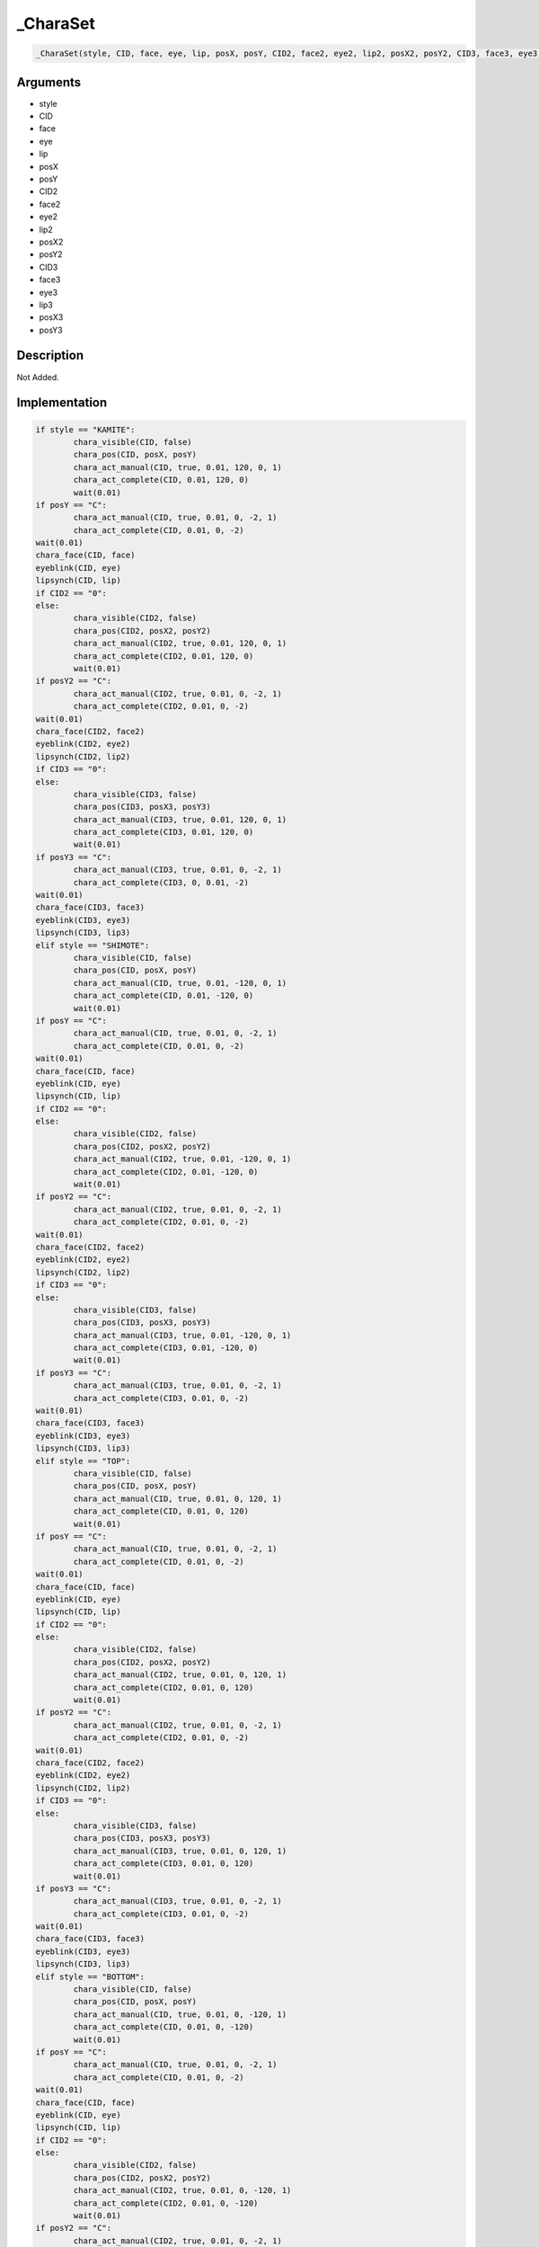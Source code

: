 .. __CharaSet:

_CharaSet
========================

.. code-block:: text

	_CharaSet(style, CID, face, eye, lip, posX, posY, CID2, face2, eye2, lip2, posX2, posY2, CID3, face3, eye3, lip3, posX3, posY3)


Arguments
------------

* style
* CID
* face
* eye
* lip
* posX
* posY
* CID2
* face2
* eye2
* lip2
* posX2
* posY2
* CID3
* face3
* eye3
* lip3
* posX3
* posY3

Description
-------------

Not Added.

Implementation
-------------

.. code-block:: python

	if style == "KAMITE":
		chara_visible(CID, false)
		chara_pos(CID, posX, posY)
		chara_act_manual(CID, true, 0.01, 120, 0, 1)
		chara_act_complete(CID, 0.01, 120, 0)
		wait(0.01)
	if posY == "C":
		chara_act_manual(CID, true, 0.01, 0, -2, 1)
		chara_act_complete(CID, 0.01, 0, -2)
	wait(0.01)
	chara_face(CID, face)
	eyeblink(CID, eye)
	lipsynch(CID, lip)
	if CID2 == "0":
	else:
		chara_visible(CID2, false)
		chara_pos(CID2, posX2, posY2)
		chara_act_manual(CID2, true, 0.01, 120, 0, 1)
		chara_act_complete(CID2, 0.01, 120, 0)
		wait(0.01)
	if posY2 == "C":
		chara_act_manual(CID2, true, 0.01, 0, -2, 1)
		chara_act_complete(CID2, 0.01, 0, -2)
	wait(0.01)
	chara_face(CID2, face2)
	eyeblink(CID2, eye2)
	lipsynch(CID2, lip2)
	if CID3 == "0":
	else:
		chara_visible(CID3, false)
		chara_pos(CID3, posX3, posY3)
		chara_act_manual(CID3, true, 0.01, 120, 0, 1)
		chara_act_complete(CID3, 0.01, 120, 0)
		wait(0.01)
	if posY3 == "C":
		chara_act_manual(CID3, true, 0.01, 0, -2, 1)
		chara_act_complete(CID3, 0, 0.01, -2)
	wait(0.01)
	chara_face(CID3, face3)
	eyeblink(CID3, eye3)
	lipsynch(CID3, lip3)
	elif style == "SHIMOTE":
		chara_visible(CID, false)
		chara_pos(CID, posX, posY)
		chara_act_manual(CID, true, 0.01, -120, 0, 1)
		chara_act_complete(CID, 0.01, -120, 0)
		wait(0.01)
	if posY == "C":
		chara_act_manual(CID, true, 0.01, 0, -2, 1)
		chara_act_complete(CID, 0.01, 0, -2)
	wait(0.01)
	chara_face(CID, face)
	eyeblink(CID, eye)
	lipsynch(CID, lip)
	if CID2 == "0":
	else:
		chara_visible(CID2, false)
		chara_pos(CID2, posX2, posY2)
		chara_act_manual(CID2, true, 0.01, -120, 0, 1)
		chara_act_complete(CID2, 0.01, -120, 0)
		wait(0.01)
	if posY2 == "C":
		chara_act_manual(CID2, true, 0.01, 0, -2, 1)
		chara_act_complete(CID2, 0.01, 0, -2)
	wait(0.01)
	chara_face(CID2, face2)
	eyeblink(CID2, eye2)
	lipsynch(CID2, lip2)
	if CID3 == "0":
	else:
		chara_visible(CID3, false)
		chara_pos(CID3, posX3, posY3)
		chara_act_manual(CID3, true, 0.01, -120, 0, 1)
		chara_act_complete(CID3, 0.01, -120, 0)
		wait(0.01)
	if posY3 == "C":
		chara_act_manual(CID3, true, 0.01, 0, -2, 1)
		chara_act_complete(CID3, 0.01, 0, -2)
	wait(0.01)
	chara_face(CID3, face3)
	eyeblink(CID3, eye3)
	lipsynch(CID3, lip3)
	elif style == "TOP":
		chara_visible(CID, false)
		chara_pos(CID, posX, posY)
		chara_act_manual(CID, true, 0.01, 0, 120, 1)
		chara_act_complete(CID, 0.01, 0, 120)
		wait(0.01)
	if posY == "C":
		chara_act_manual(CID, true, 0.01, 0, -2, 1)
		chara_act_complete(CID, 0.01, 0, -2)
	wait(0.01)
	chara_face(CID, face)
	eyeblink(CID, eye)
	lipsynch(CID, lip)
	if CID2 == "0":
	else:
		chara_visible(CID2, false)
		chara_pos(CID2, posX2, posY2)
		chara_act_manual(CID2, true, 0.01, 0, 120, 1)
		chara_act_complete(CID2, 0.01, 0, 120)
		wait(0.01)
	if posY2 == "C":
		chara_act_manual(CID2, true, 0.01, 0, -2, 1)
		chara_act_complete(CID2, 0.01, 0, -2)
	wait(0.01)
	chara_face(CID2, face2)
	eyeblink(CID2, eye2)
	lipsynch(CID2, lip2)
	if CID3 == "0":
	else:
		chara_visible(CID3, false)
		chara_pos(CID3, posX3, posY3)
		chara_act_manual(CID3, true, 0.01, 0, 120, 1)
		chara_act_complete(CID3, 0.01, 0, 120)
		wait(0.01)
	if posY3 == "C":
		chara_act_manual(CID3, true, 0.01, 0, -2, 1)
		chara_act_complete(CID3, 0.01, 0, -2)
	wait(0.01)
	chara_face(CID3, face3)
	eyeblink(CID3, eye3)
	lipsynch(CID3, lip3)
	elif style == "BOTTOM":
		chara_visible(CID, false)
		chara_pos(CID, posX, posY)
		chara_act_manual(CID, true, 0.01, 0, -120, 1)
		chara_act_complete(CID, 0.01, 0, -120)
		wait(0.01)
	if posY == "C":
		chara_act_manual(CID, true, 0.01, 0, -2, 1)
		chara_act_complete(CID, 0.01, 0, -2)
	wait(0.01)
	chara_face(CID, face)
	eyeblink(CID, eye)
	lipsynch(CID, lip)
	if CID2 == "0":
	else:
		chara_visible(CID2, false)
		chara_pos(CID2, posX2, posY2)
		chara_act_manual(CID2, true, 0.01, 0, -120, 1)
		chara_act_complete(CID2, 0.01, 0, -120)
		wait(0.01)
	if posY2 == "C":
		chara_act_manual(CID2, true, 0.01, 0, -2, 1)
		chara_act_complete(CID2, 0.01, 0, -2)
	wait(0.01)
	chara_face(CID2, face2)
	eyeblink(CID2, eye2)
	lipsynch(CID2, lip2)
	if CID3 == "0":
	else:
		chara_visible(CID3, false)
		chara_pos(CID3, posX3, posY3)
		chara_act_manual(CID3, true, 0.01, 0, -120, 1)
		chara_act_complete(CID3, 0.01, 0, -120)
		wait(0.01)
	if posY3 == "C":
		chara_act_manual(CID3, true, 0.01, 0, -2, 1)
		chara_act_complete(CID3, 0.01, 0, -2)
	wait(0.01)
	chara_face(CID3, face3)
	eyeblink(CID3, eye3)
	lipsynch(CID3, lip3)
	else:
		chara_visible(CID, false)
		chara_pos(CID, posX, posY)
	if posY == "C":
		chara_act_manual(CID, true, 0.01, 0, -2, 1)
		chara_act_complete(CID, 0.01, 0, -2)
	wait(0.01)
	chara_face(CID, face)
	eyeblink(CID, eye)
	lipsynch(CID, lip)
	if CID2 == "0":
	else:
		chara_visible(CID2, false)
		chara_pos(CID2, posX2, posY2)
	if posY2 == "C":
		chara_act_manual(CID2, true, 0.01, 0, -2, 1)
		chara_act_complete(CID2, 0.01, 0, -2)
	wait(0.01)
	chara_face(CID2, face2)
	eyeblink(CID2, eye2)
	lipsynch(CID2, lip2)
	if CID3 == "0":
	else:
		chara_visible(CID3, false)
		chara_pos(CID3, posX3, posY3)
	if posY3 == "C":
		chara_act_manual(CID3, true, 0.01, 0, -2, 1)
		chara_act_complete(CID3, 0.01, 0, -2)
	wait(0.01)
	chara_face(CID3, face3)
	eyeblink(CID3, eye3)
	lipsynch(CID3, lip3)

References
-------------
* :ref:`chara_visible`
* :ref:`chara_pos`
* :ref:`chara_act_manual`
* :ref:`chara_act_complete`
* :ref:`wait`
* :ref:`chara_face`
* :ref:`eyeblink`
* :ref:`lipsynch`

Table Implementation
-------------

.. code-block:: json

	{
	    "name": "_CharaSet",
	    "args": [
	        "style",
	        "CID",
	        "face",
	        "eye",
	        "lip",
	        "posX",
	        "posY",
	        "CID2",
	        "face2",
	        "eye2",
	        "lip2",
	        "posX2",
	        "posY2",
	        "CID3",
	        "face3",
	        "eye3",
	        "lip3",
	        "posX3",
	        "posY3"
	    ],
	    "commandList": [
	        {
	            "row": 5691,
	            "command": "if",
	            "args": [
	                "style",
	                "KAMITE"
	            ],
	            "end": 1
	        },
	        {
	            "row": 5692,
	            "command": "chara_visible",
	            "args": [
	                "CID",
	                "false"
	            ],
	            "end": 1
	        },
	        {
	            "row": 5693,
	            "command": "chara_pos",
	            "args": [
	                "CID",
	                "posX",
	                "posY"
	            ],
	            "end": 1
	        },
	        {
	            "row": 5694,
	            "command": "chara_act_manual",
	            "args": [
	                "CID",
	                "true",
	                "0.01",
	                "120",
	                "0",
	                "1"
	            ],
	            "end": 1
	        },
	        {
	            "row": 5695,
	            "command": "chara_act_complete",
	            "args": [
	                "CID",
	                "0.01",
	                "120",
	                "0"
	            ],
	            "end": 1
	        },
	        {
	            "row": 5696,
	            "command": "wait",
	            "args": [
	                "0.01"
	            ],
	            "end": 1
	        },
	        {
	            "row": 5697,
	            "command": "if",
	            "args": [
	                "posY",
	                "C"
	            ],
	            "end": 1
	        },
	        {
	            "row": 5698,
	            "command": "chara_act_manual",
	            "args": [
	                "CID",
	                "true",
	                "0.01",
	                "0",
	                "-2",
	                "1"
	            ],
	            "end": 1
	        },
	        {
	            "row": 5699,
	            "command": "chara_act_complete",
	            "args": [
	                "CID",
	                "0.01",
	                "0",
	                "-2"
	            ],
	            "end": 1
	        },
	        {
	            "row": 5700,
	            "command": "endif",
	            "args": [],
	            "end": 1
	        },
	        {
	            "row": 5701,
	            "command": "wait",
	            "args": [
	                "0.01"
	            ],
	            "end": 1
	        },
	        {
	            "row": 5702,
	            "command": "chara_face",
	            "args": [
	                "CID",
	                "face"
	            ],
	            "end": 1
	        },
	        {
	            "row": 5703,
	            "command": "eyeblink",
	            "args": [
	                "CID",
	                "eye"
	            ],
	            "end": 1
	        },
	        {
	            "row": 5704,
	            "command": "lipsynch",
	            "args": [
	                "CID",
	                "lip"
	            ],
	            "end": 1
	        },
	        {
	            "row": 5705,
	            "command": "if",
	            "args": [
	                "CID2",
	                "0"
	            ],
	            "end": 1
	        },
	        {
	            "row": 5706,
	            "command": "else",
	            "args": [],
	            "end": 1
	        },
	        {
	            "row": 5707,
	            "command": "chara_visible",
	            "args": [
	                "CID2",
	                "false"
	            ],
	            "end": 1
	        },
	        {
	            "row": 5708,
	            "command": "chara_pos",
	            "args": [
	                "CID2",
	                "posX2",
	                "posY2"
	            ],
	            "end": 1
	        },
	        {
	            "row": 5709,
	            "command": "chara_act_manual",
	            "args": [
	                "CID2",
	                "true",
	                "0.01",
	                "120",
	                "0",
	                "1"
	            ],
	            "end": 1
	        },
	        {
	            "row": 5710,
	            "command": "chara_act_complete",
	            "args": [
	                "CID2",
	                "0.01",
	                "120",
	                "0"
	            ],
	            "end": 1
	        },
	        {
	            "row": 5711,
	            "command": "wait",
	            "args": [
	                "0.01"
	            ],
	            "end": 1
	        },
	        {
	            "row": 5712,
	            "command": "if",
	            "args": [
	                "posY2",
	                "C"
	            ],
	            "end": 1
	        },
	        {
	            "row": 5713,
	            "command": "chara_act_manual",
	            "args": [
	                "CID2",
	                "true",
	                "0.01",
	                "0",
	                "-2",
	                "1"
	            ],
	            "end": 1
	        },
	        {
	            "row": 5714,
	            "command": "chara_act_complete",
	            "args": [
	                "CID2",
	                "0.01",
	                "0",
	                "-2"
	            ],
	            "end": 1
	        },
	        {
	            "row": 5715,
	            "command": "endif",
	            "args": [],
	            "end": 1
	        },
	        {
	            "row": 5716,
	            "command": "wait",
	            "args": [
	                "0.01"
	            ],
	            "end": 1
	        },
	        {
	            "row": 5717,
	            "command": "chara_face",
	            "args": [
	                "CID2",
	                "face2"
	            ],
	            "end": 1
	        },
	        {
	            "row": 5718,
	            "command": "eyeblink",
	            "args": [
	                "CID2",
	                "eye2"
	            ],
	            "end": 1
	        },
	        {
	            "row": 5719,
	            "command": "lipsynch",
	            "args": [
	                "CID2",
	                "lip2"
	            ],
	            "end": 1
	        },
	        {
	            "row": 5720,
	            "command": "endif",
	            "args": [],
	            "end": 1
	        },
	        {
	            "row": 5721,
	            "command": "if",
	            "args": [
	                "CID3",
	                "0"
	            ],
	            "end": 1
	        },
	        {
	            "row": 5722,
	            "command": "else",
	            "args": [],
	            "end": 1
	        },
	        {
	            "row": 5723,
	            "command": "chara_visible",
	            "args": [
	                "CID3",
	                "false"
	            ],
	            "end": 1
	        },
	        {
	            "row": 5724,
	            "command": "chara_pos",
	            "args": [
	                "CID3",
	                "posX3",
	                "posY3"
	            ],
	            "end": 1
	        },
	        {
	            "row": 5725,
	            "command": "chara_act_manual",
	            "args": [
	                "CID3",
	                "true",
	                "0.01",
	                "120",
	                "0",
	                "1"
	            ],
	            "end": 1
	        },
	        {
	            "row": 5726,
	            "command": "chara_act_complete",
	            "args": [
	                "CID3",
	                "0.01",
	                "120",
	                "0"
	            ],
	            "end": 1
	        },
	        {
	            "row": 5727,
	            "command": "wait",
	            "args": [
	                "0.01"
	            ],
	            "end": 1
	        },
	        {
	            "row": 5728,
	            "command": "if",
	            "args": [
	                "posY3",
	                "C"
	            ],
	            "end": 1
	        },
	        {
	            "row": 5729,
	            "command": "chara_act_manual",
	            "args": [
	                "CID3",
	                "true",
	                "0.01",
	                "0",
	                "-2",
	                "1"
	            ],
	            "end": 1
	        },
	        {
	            "row": 5730,
	            "command": "chara_act_complete",
	            "args": [
	                "CID3",
	                "0",
	                "0.01",
	                "-2"
	            ],
	            "end": 1
	        },
	        {
	            "row": 5731,
	            "command": "endif",
	            "args": [],
	            "end": 1
	        },
	        {
	            "row": 5732,
	            "command": "wait",
	            "args": [
	                "0.01"
	            ],
	            "end": 1
	        },
	        {
	            "row": 5733,
	            "command": "chara_face",
	            "args": [
	                "CID3",
	                "face3"
	            ],
	            "end": 1
	        },
	        {
	            "row": 5734,
	            "command": "eyeblink",
	            "args": [
	                "CID3",
	                "eye3"
	            ],
	            "end": 1
	        },
	        {
	            "row": 5735,
	            "command": "lipsynch",
	            "args": [
	                "CID3",
	                "lip3"
	            ],
	            "end": 1
	        },
	        {
	            "row": 5736,
	            "command": "endif",
	            "args": [],
	            "end": 1
	        },
	        {
	            "row": 5737,
	            "command": "elif",
	            "args": [
	                "style",
	                "SHIMOTE"
	            ],
	            "end": 1
	        },
	        {
	            "row": 5738,
	            "command": "chara_visible",
	            "args": [
	                "CID",
	                "false"
	            ],
	            "end": 1
	        },
	        {
	            "row": 5739,
	            "command": "chara_pos",
	            "args": [
	                "CID",
	                "posX",
	                "posY"
	            ],
	            "end": 1
	        },
	        {
	            "row": 5740,
	            "command": "chara_act_manual",
	            "args": [
	                "CID",
	                "true",
	                "0.01",
	                "-120",
	                "0",
	                "1"
	            ],
	            "end": 1
	        },
	        {
	            "row": 5741,
	            "command": "chara_act_complete",
	            "args": [
	                "CID",
	                "0.01",
	                "-120",
	                "0"
	            ],
	            "end": 1
	        },
	        {
	            "row": 5742,
	            "command": "wait",
	            "args": [
	                "0.01"
	            ],
	            "end": 1
	        },
	        {
	            "row": 5743,
	            "command": "if",
	            "args": [
	                "posY",
	                "C"
	            ],
	            "end": 1
	        },
	        {
	            "row": 5744,
	            "command": "chara_act_manual",
	            "args": [
	                "CID",
	                "true",
	                "0.01",
	                "0",
	                "-2",
	                "1"
	            ],
	            "end": 1
	        },
	        {
	            "row": 5745,
	            "command": "chara_act_complete",
	            "args": [
	                "CID",
	                "0.01",
	                "0",
	                "-2"
	            ],
	            "end": 1
	        },
	        {
	            "row": 5746,
	            "command": "endif",
	            "args": [],
	            "end": 1
	        },
	        {
	            "row": 5747,
	            "command": "wait",
	            "args": [
	                "0.01"
	            ],
	            "end": 1
	        },
	        {
	            "row": 5748,
	            "command": "chara_face",
	            "args": [
	                "CID",
	                "face"
	            ],
	            "end": 1
	        },
	        {
	            "row": 5749,
	            "command": "eyeblink",
	            "args": [
	                "CID",
	                "eye"
	            ],
	            "end": 1
	        },
	        {
	            "row": 5750,
	            "command": "lipsynch",
	            "args": [
	                "CID",
	                "lip"
	            ],
	            "end": 1
	        },
	        {
	            "row": 5751,
	            "command": "if",
	            "args": [
	                "CID2",
	                "0"
	            ],
	            "end": 1
	        },
	        {
	            "row": 5752,
	            "command": "else",
	            "args": [],
	            "end": 1
	        },
	        {
	            "row": 5753,
	            "command": "chara_visible",
	            "args": [
	                "CID2",
	                "false"
	            ],
	            "end": 1
	        },
	        {
	            "row": 5754,
	            "command": "chara_pos",
	            "args": [
	                "CID2",
	                "posX2",
	                "posY2"
	            ],
	            "end": 1
	        },
	        {
	            "row": 5755,
	            "command": "chara_act_manual",
	            "args": [
	                "CID2",
	                "true",
	                "0.01",
	                "-120",
	                "0",
	                "1"
	            ],
	            "end": 1
	        },
	        {
	            "row": 5756,
	            "command": "chara_act_complete",
	            "args": [
	                "CID2",
	                "0.01",
	                "-120",
	                "0"
	            ],
	            "end": 1
	        },
	        {
	            "row": 5757,
	            "command": "wait",
	            "args": [
	                "0.01"
	            ],
	            "end": 1
	        },
	        {
	            "row": 5758,
	            "command": "if",
	            "args": [
	                "posY2",
	                "C"
	            ],
	            "end": 1
	        },
	        {
	            "row": 5759,
	            "command": "chara_act_manual",
	            "args": [
	                "CID2",
	                "true",
	                "0.01",
	                "0",
	                "-2",
	                "1"
	            ],
	            "end": 1
	        },
	        {
	            "row": 5760,
	            "command": "chara_act_complete",
	            "args": [
	                "CID2",
	                "0.01",
	                "0",
	                "-2"
	            ],
	            "end": 1
	        },
	        {
	            "row": 5761,
	            "command": "endif",
	            "args": [],
	            "end": 1
	        },
	        {
	            "row": 5762,
	            "command": "wait",
	            "args": [
	                "0.01"
	            ],
	            "end": 1
	        },
	        {
	            "row": 5763,
	            "command": "chara_face",
	            "args": [
	                "CID2",
	                "face2"
	            ],
	            "end": 1
	        },
	        {
	            "row": 5764,
	            "command": "eyeblink",
	            "args": [
	                "CID2",
	                "eye2"
	            ],
	            "end": 1
	        },
	        {
	            "row": 5765,
	            "command": "lipsynch",
	            "args": [
	                "CID2",
	                "lip2"
	            ],
	            "end": 1
	        },
	        {
	            "row": 5766,
	            "command": "endif",
	            "args": [],
	            "end": 1
	        },
	        {
	            "row": 5767,
	            "command": "if",
	            "args": [
	                "CID3",
	                "0"
	            ],
	            "end": 1
	        },
	        {
	            "row": 5768,
	            "command": "else",
	            "args": [],
	            "end": 1
	        },
	        {
	            "row": 5769,
	            "command": "chara_visible",
	            "args": [
	                "CID3",
	                "false"
	            ],
	            "end": 1
	        },
	        {
	            "row": 5770,
	            "command": "chara_pos",
	            "args": [
	                "CID3",
	                "posX3",
	                "posY3"
	            ],
	            "end": 1
	        },
	        {
	            "row": 5771,
	            "command": "chara_act_manual",
	            "args": [
	                "CID3",
	                "true",
	                "0.01",
	                "-120",
	                "0",
	                "1"
	            ],
	            "end": 1
	        },
	        {
	            "row": 5772,
	            "command": "chara_act_complete",
	            "args": [
	                "CID3",
	                "0.01",
	                "-120",
	                "0"
	            ],
	            "end": 1
	        },
	        {
	            "row": 5773,
	            "command": "wait",
	            "args": [
	                "0.01"
	            ],
	            "end": 1
	        },
	        {
	            "row": 5774,
	            "command": "if",
	            "args": [
	                "posY3",
	                "C"
	            ],
	            "end": 1
	        },
	        {
	            "row": 5775,
	            "command": "chara_act_manual",
	            "args": [
	                "CID3",
	                "true",
	                "0.01",
	                "0",
	                "-2",
	                "1"
	            ],
	            "end": 1
	        },
	        {
	            "row": 5776,
	            "command": "chara_act_complete",
	            "args": [
	                "CID3",
	                "0.01",
	                "0",
	                "-2"
	            ],
	            "end": 1
	        },
	        {
	            "row": 5777,
	            "command": "endif",
	            "args": [],
	            "end": 1
	        },
	        {
	            "row": 5778,
	            "command": "wait",
	            "args": [
	                "0.01"
	            ],
	            "end": 1
	        },
	        {
	            "row": 5779,
	            "command": "chara_face",
	            "args": [
	                "CID3",
	                "face3"
	            ],
	            "end": 1
	        },
	        {
	            "row": 5780,
	            "command": "eyeblink",
	            "args": [
	                "CID3",
	                "eye3"
	            ],
	            "end": 1
	        },
	        {
	            "row": 5781,
	            "command": "lipsynch",
	            "args": [
	                "CID3",
	                "lip3"
	            ],
	            "end": 1
	        },
	        {
	            "row": 5782,
	            "command": "endif",
	            "args": [],
	            "end": 1
	        },
	        {
	            "row": 5783,
	            "command": "elif",
	            "args": [
	                "style",
	                "TOP"
	            ],
	            "end": 1
	        },
	        {
	            "row": 5784,
	            "command": "chara_visible",
	            "args": [
	                "CID",
	                "false"
	            ],
	            "end": 1
	        },
	        {
	            "row": 5785,
	            "command": "chara_pos",
	            "args": [
	                "CID",
	                "posX",
	                "posY"
	            ],
	            "end": 1
	        },
	        {
	            "row": 5786,
	            "command": "chara_act_manual",
	            "args": [
	                "CID",
	                "true",
	                "0.01",
	                "0",
	                "120",
	                "1"
	            ],
	            "end": 1
	        },
	        {
	            "row": 5787,
	            "command": "chara_act_complete",
	            "args": [
	                "CID",
	                "0.01",
	                "0",
	                "120"
	            ],
	            "end": 1
	        },
	        {
	            "row": 5788,
	            "command": "wait",
	            "args": [
	                "0.01"
	            ],
	            "end": 1
	        },
	        {
	            "row": 5789,
	            "command": "if",
	            "args": [
	                "posY",
	                "C"
	            ],
	            "end": 1
	        },
	        {
	            "row": 5790,
	            "command": "chara_act_manual",
	            "args": [
	                "CID",
	                "true",
	                "0.01",
	                "0",
	                "-2",
	                "1"
	            ],
	            "end": 1
	        },
	        {
	            "row": 5791,
	            "command": "chara_act_complete",
	            "args": [
	                "CID",
	                "0.01",
	                "0",
	                "-2"
	            ],
	            "end": 1
	        },
	        {
	            "row": 5792,
	            "command": "endif",
	            "args": [],
	            "end": 1
	        },
	        {
	            "row": 5793,
	            "command": "wait",
	            "args": [
	                "0.01"
	            ],
	            "end": 1
	        },
	        {
	            "row": 5794,
	            "command": "chara_face",
	            "args": [
	                "CID",
	                "face"
	            ],
	            "end": 1
	        },
	        {
	            "row": 5795,
	            "command": "eyeblink",
	            "args": [
	                "CID",
	                "eye"
	            ],
	            "end": 1
	        },
	        {
	            "row": 5796,
	            "command": "lipsynch",
	            "args": [
	                "CID",
	                "lip"
	            ],
	            "end": 1
	        },
	        {
	            "row": 5797,
	            "command": "if",
	            "args": [
	                "CID2",
	                "0"
	            ],
	            "end": 1
	        },
	        {
	            "row": 5798,
	            "command": "else",
	            "args": [],
	            "end": 1
	        },
	        {
	            "row": 5799,
	            "command": "chara_visible",
	            "args": [
	                "CID2",
	                "false"
	            ],
	            "end": 1
	        },
	        {
	            "row": 5800,
	            "command": "chara_pos",
	            "args": [
	                "CID2",
	                "posX2",
	                "posY2"
	            ],
	            "end": 1
	        },
	        {
	            "row": 5801,
	            "command": "chara_act_manual",
	            "args": [
	                "CID2",
	                "true",
	                "0.01",
	                "0",
	                "120",
	                "1"
	            ],
	            "end": 1
	        },
	        {
	            "row": 5802,
	            "command": "chara_act_complete",
	            "args": [
	                "CID2",
	                "0.01",
	                "0",
	                "120"
	            ],
	            "end": 1
	        },
	        {
	            "row": 5803,
	            "command": "wait",
	            "args": [
	                "0.01"
	            ],
	            "end": 1
	        },
	        {
	            "row": 5804,
	            "command": "if",
	            "args": [
	                "posY2",
	                "C"
	            ],
	            "end": 1
	        },
	        {
	            "row": 5805,
	            "command": "chara_act_manual",
	            "args": [
	                "CID2",
	                "true",
	                "0.01",
	                "0",
	                "-2",
	                "1"
	            ],
	            "end": 1
	        },
	        {
	            "row": 5806,
	            "command": "chara_act_complete",
	            "args": [
	                "CID2",
	                "0.01",
	                "0",
	                "-2"
	            ],
	            "end": 1
	        },
	        {
	            "row": 5807,
	            "command": "endif",
	            "args": [],
	            "end": 1
	        },
	        {
	            "row": 5808,
	            "command": "wait",
	            "args": [
	                "0.01"
	            ],
	            "end": 1
	        },
	        {
	            "row": 5809,
	            "command": "chara_face",
	            "args": [
	                "CID2",
	                "face2"
	            ],
	            "end": 1
	        },
	        {
	            "row": 5810,
	            "command": "eyeblink",
	            "args": [
	                "CID2",
	                "eye2"
	            ],
	            "end": 1
	        },
	        {
	            "row": 5811,
	            "command": "lipsynch",
	            "args": [
	                "CID2",
	                "lip2"
	            ],
	            "end": 1
	        },
	        {
	            "row": 5812,
	            "command": "endif",
	            "args": [],
	            "end": 1
	        },
	        {
	            "row": 5813,
	            "command": "if",
	            "args": [
	                "CID3",
	                "0"
	            ],
	            "end": 1
	        },
	        {
	            "row": 5814,
	            "command": "else",
	            "args": [],
	            "end": 1
	        },
	        {
	            "row": 5815,
	            "command": "chara_visible",
	            "args": [
	                "CID3",
	                "false"
	            ],
	            "end": 1
	        },
	        {
	            "row": 5816,
	            "command": "chara_pos",
	            "args": [
	                "CID3",
	                "posX3",
	                "posY3"
	            ],
	            "end": 1
	        },
	        {
	            "row": 5817,
	            "command": "chara_act_manual",
	            "args": [
	                "CID3",
	                "true",
	                "0.01",
	                "0",
	                "120",
	                "1"
	            ],
	            "end": 1
	        },
	        {
	            "row": 5818,
	            "command": "chara_act_complete",
	            "args": [
	                "CID3",
	                "0.01",
	                "0",
	                "120"
	            ],
	            "end": 1
	        },
	        {
	            "row": 5819,
	            "command": "wait",
	            "args": [
	                "0.01"
	            ],
	            "end": 1
	        },
	        {
	            "row": 5820,
	            "command": "if",
	            "args": [
	                "posY3",
	                "C"
	            ],
	            "end": 1
	        },
	        {
	            "row": 5821,
	            "command": "chara_act_manual",
	            "args": [
	                "CID3",
	                "true",
	                "0.01",
	                "0",
	                "-2",
	                "1"
	            ],
	            "end": 1
	        },
	        {
	            "row": 5822,
	            "command": "chara_act_complete",
	            "args": [
	                "CID3",
	                "0.01",
	                "0",
	                "-2"
	            ],
	            "end": 1
	        },
	        {
	            "row": 5823,
	            "command": "endif",
	            "args": [],
	            "end": 1
	        },
	        {
	            "row": 5824,
	            "command": "wait",
	            "args": [
	                "0.01"
	            ],
	            "end": 1
	        },
	        {
	            "row": 5825,
	            "command": "chara_face",
	            "args": [
	                "CID3",
	                "face3"
	            ],
	            "end": 1
	        },
	        {
	            "row": 5826,
	            "command": "eyeblink",
	            "args": [
	                "CID3",
	                "eye3"
	            ],
	            "end": 1
	        },
	        {
	            "row": 5827,
	            "command": "lipsynch",
	            "args": [
	                "CID3",
	                "lip3"
	            ],
	            "end": 1
	        },
	        {
	            "row": 5828,
	            "command": "endif",
	            "args": [],
	            "end": 1
	        },
	        {
	            "row": 5829,
	            "command": "elif",
	            "args": [
	                "style",
	                "BOTTOM"
	            ],
	            "end": 1
	        },
	        {
	            "row": 5830,
	            "command": "chara_visible",
	            "args": [
	                "CID",
	                "false"
	            ],
	            "end": 1
	        },
	        {
	            "row": 5831,
	            "command": "chara_pos",
	            "args": [
	                "CID",
	                "posX",
	                "posY"
	            ],
	            "end": 1
	        },
	        {
	            "row": 5832,
	            "command": "chara_act_manual",
	            "args": [
	                "CID",
	                "true",
	                "0.01",
	                "0",
	                "-120",
	                "1"
	            ],
	            "end": 1
	        },
	        {
	            "row": 5833,
	            "command": "chara_act_complete",
	            "args": [
	                "CID",
	                "0.01",
	                "0",
	                "-120"
	            ],
	            "end": 1
	        },
	        {
	            "row": 5834,
	            "command": "wait",
	            "args": [
	                "0.01"
	            ],
	            "end": 1
	        },
	        {
	            "row": 5835,
	            "command": "if",
	            "args": [
	                "posY",
	                "C"
	            ],
	            "end": 1
	        },
	        {
	            "row": 5836,
	            "command": "chara_act_manual",
	            "args": [
	                "CID",
	                "true",
	                "0.01",
	                "0",
	                "-2",
	                "1"
	            ],
	            "end": 1
	        },
	        {
	            "row": 5837,
	            "command": "chara_act_complete",
	            "args": [
	                "CID",
	                "0.01",
	                "0",
	                "-2"
	            ],
	            "end": 1
	        },
	        {
	            "row": 5838,
	            "command": "endif",
	            "args": [],
	            "end": 1
	        },
	        {
	            "row": 5839,
	            "command": "wait",
	            "args": [
	                "0.01"
	            ],
	            "end": 1
	        },
	        {
	            "row": 5840,
	            "command": "chara_face",
	            "args": [
	                "CID",
	                "face"
	            ],
	            "end": 1
	        },
	        {
	            "row": 5841,
	            "command": "eyeblink",
	            "args": [
	                "CID",
	                "eye"
	            ],
	            "end": 1
	        },
	        {
	            "row": 5842,
	            "command": "lipsynch",
	            "args": [
	                "CID",
	                "lip"
	            ],
	            "end": 1
	        },
	        {
	            "row": 5843,
	            "command": "if",
	            "args": [
	                "CID2",
	                "0"
	            ],
	            "end": 1
	        },
	        {
	            "row": 5844,
	            "command": "else",
	            "args": [],
	            "end": 1
	        },
	        {
	            "row": 5845,
	            "command": "chara_visible",
	            "args": [
	                "CID2",
	                "false"
	            ],
	            "end": 1
	        },
	        {
	            "row": 5846,
	            "command": "chara_pos",
	            "args": [
	                "CID2",
	                "posX2",
	                "posY2"
	            ],
	            "end": 1
	        },
	        {
	            "row": 5847,
	            "command": "chara_act_manual",
	            "args": [
	                "CID2",
	                "true",
	                "0.01",
	                "0",
	                "-120",
	                "1"
	            ],
	            "end": 1
	        },
	        {
	            "row": 5848,
	            "command": "chara_act_complete",
	            "args": [
	                "CID2",
	                "0.01",
	                "0",
	                "-120"
	            ],
	            "end": 1
	        },
	        {
	            "row": 5849,
	            "command": "wait",
	            "args": [
	                "0.01"
	            ],
	            "end": 1
	        },
	        {
	            "row": 5850,
	            "command": "if",
	            "args": [
	                "posY2",
	                "C"
	            ],
	            "end": 1
	        },
	        {
	            "row": 5851,
	            "command": "chara_act_manual",
	            "args": [
	                "CID2",
	                "true",
	                "0.01",
	                "0",
	                "-2",
	                "1"
	            ],
	            "end": 1
	        },
	        {
	            "row": 5852,
	            "command": "chara_act_complete",
	            "args": [
	                "CID2",
	                "0.01",
	                "0",
	                "-2"
	            ],
	            "end": 1
	        },
	        {
	            "row": 5853,
	            "command": "endif",
	            "args": [],
	            "end": 1
	        },
	        {
	            "row": 5854,
	            "command": "wait",
	            "args": [
	                "0.01"
	            ],
	            "end": 1
	        },
	        {
	            "row": 5855,
	            "command": "chara_face",
	            "args": [
	                "CID2",
	                "face2"
	            ],
	            "end": 1
	        },
	        {
	            "row": 5856,
	            "command": "eyeblink",
	            "args": [
	                "CID2",
	                "eye2"
	            ],
	            "end": 1
	        },
	        {
	            "row": 5857,
	            "command": "lipsynch",
	            "args": [
	                "CID2",
	                "lip2"
	            ],
	            "end": 1
	        },
	        {
	            "row": 5858,
	            "command": "endif",
	            "args": [],
	            "end": 1
	        },
	        {
	            "row": 5859,
	            "command": "if",
	            "args": [
	                "CID3",
	                "0"
	            ],
	            "end": 1
	        },
	        {
	            "row": 5860,
	            "command": "else",
	            "args": [],
	            "end": 1
	        },
	        {
	            "row": 5861,
	            "command": "chara_visible",
	            "args": [
	                "CID3",
	                "false"
	            ],
	            "end": 1
	        },
	        {
	            "row": 5862,
	            "command": "chara_pos",
	            "args": [
	                "CID3",
	                "posX3",
	                "posY3"
	            ],
	            "end": 1
	        },
	        {
	            "row": 5863,
	            "command": "chara_act_manual",
	            "args": [
	                "CID3",
	                "true",
	                "0.01",
	                "0",
	                "-120",
	                "1"
	            ],
	            "end": 1
	        },
	        {
	            "row": 5864,
	            "command": "chara_act_complete",
	            "args": [
	                "CID3",
	                "0.01",
	                "0",
	                "-120"
	            ],
	            "end": 1
	        },
	        {
	            "row": 5865,
	            "command": "wait",
	            "args": [
	                "0.01"
	            ],
	            "end": 1
	        },
	        {
	            "row": 5866,
	            "command": "if",
	            "args": [
	                "posY3",
	                "C"
	            ],
	            "end": 1
	        },
	        {
	            "row": 5867,
	            "command": "chara_act_manual",
	            "args": [
	                "CID3",
	                "true",
	                "0.01",
	                "0",
	                "-2",
	                "1"
	            ],
	            "end": 1
	        },
	        {
	            "row": 5868,
	            "command": "chara_act_complete",
	            "args": [
	                "CID3",
	                "0.01",
	                "0",
	                "-2"
	            ],
	            "end": 1
	        },
	        {
	            "row": 5869,
	            "command": "endif",
	            "args": [],
	            "end": 1
	        },
	        {
	            "row": 5870,
	            "command": "wait",
	            "args": [
	                "0.01"
	            ],
	            "end": 1
	        },
	        {
	            "row": 5871,
	            "command": "chara_face",
	            "args": [
	                "CID3",
	                "face3"
	            ],
	            "end": 1
	        },
	        {
	            "row": 5872,
	            "command": "eyeblink",
	            "args": [
	                "CID3",
	                "eye3"
	            ],
	            "end": 1
	        },
	        {
	            "row": 5873,
	            "command": "lipsynch",
	            "args": [
	                "CID3",
	                "lip3"
	            ],
	            "end": 1
	        },
	        {
	            "row": 5874,
	            "command": "endif",
	            "args": [],
	            "end": 1
	        },
	        {
	            "row": 5875,
	            "command": "else",
	            "args": [],
	            "end": 1
	        },
	        {
	            "row": 5876,
	            "command": "chara_visible",
	            "args": [
	                "CID",
	                "false"
	            ],
	            "end": 1
	        },
	        {
	            "row": 5877,
	            "command": "chara_pos",
	            "args": [
	                "CID",
	                "posX",
	                "posY"
	            ],
	            "end": 1
	        },
	        {
	            "row": 5878,
	            "command": "if",
	            "args": [
	                "posY",
	                "C"
	            ],
	            "end": 1
	        },
	        {
	            "row": 5879,
	            "command": "chara_act_manual",
	            "args": [
	                "CID",
	                "true",
	                "0.01",
	                "0",
	                "-2",
	                "1"
	            ],
	            "end": 1
	        },
	        {
	            "row": 5880,
	            "command": "chara_act_complete",
	            "args": [
	                "CID",
	                "0.01",
	                "0",
	                "-2"
	            ],
	            "end": 1
	        },
	        {
	            "row": 5881,
	            "command": "endif",
	            "args": [],
	            "end": 1
	        },
	        {
	            "row": 5882,
	            "command": "wait",
	            "args": [
	                "0.01"
	            ],
	            "end": 1
	        },
	        {
	            "row": 5883,
	            "command": "chara_face",
	            "args": [
	                "CID",
	                "face"
	            ],
	            "end": 1
	        },
	        {
	            "row": 5884,
	            "command": "eyeblink",
	            "args": [
	                "CID",
	                "eye"
	            ],
	            "end": 1
	        },
	        {
	            "row": 5885,
	            "command": "lipsynch",
	            "args": [
	                "CID",
	                "lip"
	            ],
	            "end": 1
	        },
	        {
	            "row": 5886,
	            "command": "if",
	            "args": [
	                "CID2",
	                "0"
	            ],
	            "end": 1
	        },
	        {
	            "row": 5887,
	            "command": "else",
	            "args": [],
	            "end": 1
	        },
	        {
	            "row": 5888,
	            "command": "chara_visible",
	            "args": [
	                "CID2",
	                "false"
	            ],
	            "end": 1
	        },
	        {
	            "row": 5889,
	            "command": "chara_pos",
	            "args": [
	                "CID2",
	                "posX2",
	                "posY2"
	            ],
	            "end": 1
	        },
	        {
	            "row": 5890,
	            "command": "if",
	            "args": [
	                "posY2",
	                "C"
	            ],
	            "end": 1
	        },
	        {
	            "row": 5891,
	            "command": "chara_act_manual",
	            "args": [
	                "CID2",
	                "true",
	                "0.01",
	                "0",
	                "-2",
	                "1"
	            ],
	            "end": 1
	        },
	        {
	            "row": 5892,
	            "command": "chara_act_complete",
	            "args": [
	                "CID2",
	                "0.01",
	                "0",
	                "-2"
	            ],
	            "end": 1
	        },
	        {
	            "row": 5893,
	            "command": "endif",
	            "args": [],
	            "end": 1
	        },
	        {
	            "row": 5894,
	            "command": "wait",
	            "args": [
	                "0.01"
	            ],
	            "end": 1
	        },
	        {
	            "row": 5895,
	            "command": "chara_face",
	            "args": [
	                "CID2",
	                "face2"
	            ],
	            "end": 1
	        },
	        {
	            "row": 5896,
	            "command": "eyeblink",
	            "args": [
	                "CID2",
	                "eye2"
	            ],
	            "end": 1
	        },
	        {
	            "row": 5897,
	            "command": "lipsynch",
	            "args": [
	                "CID2",
	                "lip2"
	            ],
	            "end": 1
	        },
	        {
	            "row": 5898,
	            "command": "endif",
	            "args": [],
	            "end": 1
	        },
	        {
	            "row": 5899,
	            "command": "if",
	            "args": [
	                "CID3",
	                "0"
	            ],
	            "end": 1
	        },
	        {
	            "row": 5900,
	            "command": "else",
	            "args": [],
	            "end": 1
	        },
	        {
	            "row": 5901,
	            "command": "chara_visible",
	            "args": [
	                "CID3",
	                "false"
	            ],
	            "end": 1
	        },
	        {
	            "row": 5902,
	            "command": "chara_pos",
	            "args": [
	                "CID3",
	                "posX3",
	                "posY3"
	            ],
	            "end": 1
	        },
	        {
	            "row": 5903,
	            "command": "if",
	            "args": [
	                "posY3",
	                "C"
	            ],
	            "end": 1
	        },
	        {
	            "row": 5904,
	            "command": "chara_act_manual",
	            "args": [
	                "CID3",
	                "true",
	                "0.01",
	                "0",
	                "-2",
	                "1"
	            ],
	            "end": 1
	        },
	        {
	            "row": 5905,
	            "command": "chara_act_complete",
	            "args": [
	                "CID3",
	                "0.01",
	                "0",
	                "-2"
	            ],
	            "end": 1
	        },
	        {
	            "row": 5906,
	            "command": "endif",
	            "args": [],
	            "end": 1
	        },
	        {
	            "row": 5907,
	            "command": "wait",
	            "args": [
	                "0.01"
	            ],
	            "end": 1
	        },
	        {
	            "row": 5908,
	            "command": "chara_face",
	            "args": [
	                "CID3",
	                "face3"
	            ],
	            "end": 1
	        },
	        {
	            "row": 5909,
	            "command": "eyeblink",
	            "args": [
	                "CID3",
	                "eye3"
	            ],
	            "end": 1
	        },
	        {
	            "row": 5910,
	            "command": "lipsynch",
	            "args": [
	                "CID3",
	                "lip3"
	            ],
	            "end": 1
	        },
	        {
	            "row": 5911,
	            "command": "endif",
	            "args": [],
	            "end": 1
	        },
	        {
	            "row": 5912,
	            "command": "endif",
	            "args": [],
	            "end": 1
	        }
	    ]
	}

Sample
-------------

.. code-block:: json

	{}
